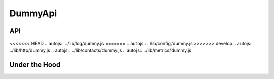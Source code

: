 DummyApi
========

API
---

.. autojs:: ../lib/dummy/api.js
<<<<<<< HEAD
.. autojs:: ../lib/log/dummy.js
=======
.. autojs:: ../lib/config/dummy.js
>>>>>>> develop
.. autojs:: ../lib/http/dummy.js
.. autojs:: ../lib/contacts/dummy.js
.. autojs:: ../lib/metrics/dummy.js


Under the Hood
--------------

.. autojs:: ../lib/dummy/resources.js
